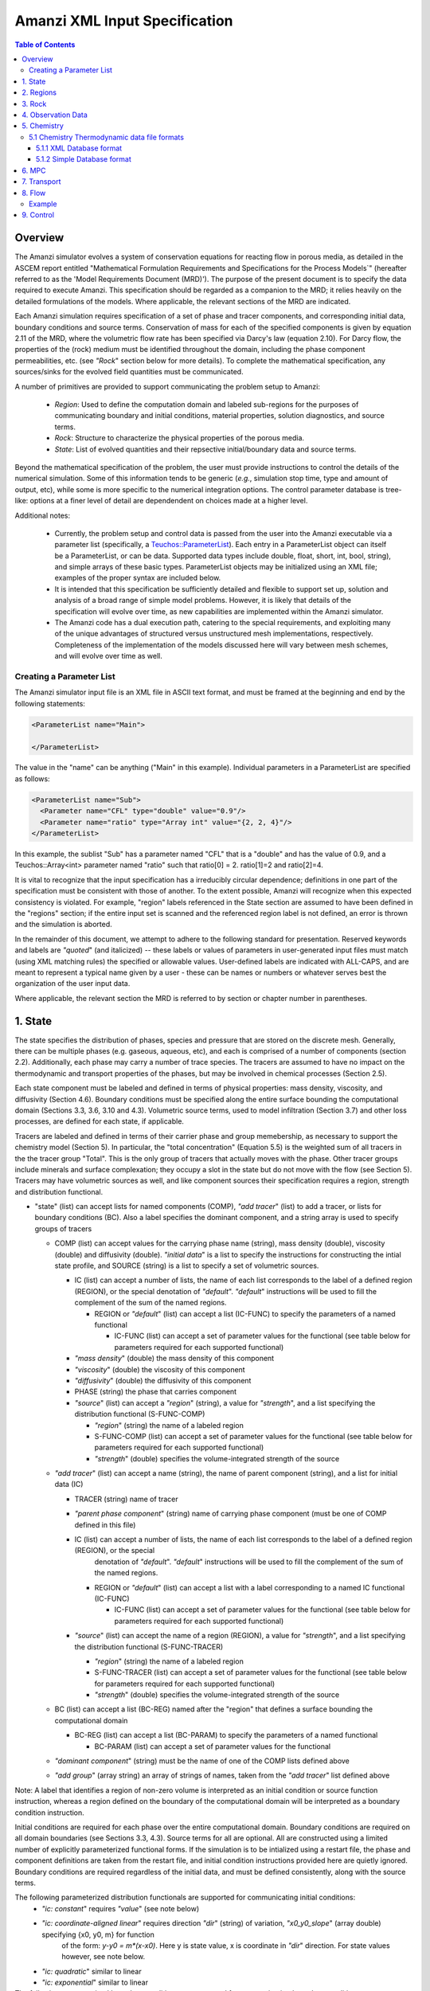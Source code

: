 ========================================
Amanzi XML Input Specification
========================================

.. contents:: **Table of Contents**


Overview
========================================

The Amanzi simulator evolves a system of conservation
equations for reacting flow in porous media, as detailed in
the ASCEM report entitled "Mathematical Formulation Requirements and
Specifications for the Process Models`" (hereafter referred to
as the 'Model Requirements Document (MRD)'). The purpose of the present
document is to specify the data required to execute Amanzi.  This specification
should be regarded as a companion to the MRD; it relies heavily on
the detailed formulations of the models.  Where applicable, the
relevant sections of the MRD are indicated.


Each Amanzi simulation requires specification of a set of phase and
tracer components, and corresponding initial data, boundary conditions and source terms.  Conservation of mass for each of the
specified components is given by equation 2.11 of the MRD, where the
volumetric flow rate has been specified via Darcy's law (equation
2.10).  For Darcy flow, the properties of the (rock) medium must be identified
throughout the domain, including the phase component permeabilities,
etc. (see `"Rock`" section below for more details).  To complete the mathematical specification, any sources/sinks
for the evolved field quantities must be communicated.

A number of primitives are provided to support communicating the problem setup to Amanzi:

 * *Region*: Used to define the computation domain and labeled sub-regions for the purposes of communicating boundary and initial conditions, material properties, solution diagnostics, and source terms. 

 * *Rock*: Structure to characterize the physical properties of the porous media.

 * *State*: List of evolved quantities and their repsective initial/boundary data and source terms.

Beyond the mathematical specification of the problem, the user must provide instructions to control the details of the numerical simulation.  Some of this information tends to be generic (`e.g.`, simulation stop time, type and amount of output, etc), while some is more specific to the numerical integration options.  The control parameter database is tree-like: options at a finer level of detail are dependendent on choices made at a higher level.

Additional notes:

 * Currently, the problem setup and control data is passed from the user into the Amanzi executable via a parameter list (specifically, a `Teuchos::ParameterList <http://www.python.org/>`_). Each entry in a ParameterList object can itself be a ParameterList, or can be data.  Supported data types include double, float, short, int, bool, string), and simple arrays of these basic types.  ParameterList objects may be initialized using an XML file; examples of the proper syntax are included below.

 * It is intended that this specification be sufficiently detailed and flexible to support set up, solution and analysis of a broad range of simple model problems.  However, it is likely that details of the specification will evolve over time, as new capabilities are implemented within the Amanzi simulator.

 * The Amanzi code has a dual execution path, catering to the special requirements, and exploiting many of the unique advantages of structured versus unstructured mesh implementations, respectively.  Completeness of the implementation of the models discussed here will vary between mesh schemes, and will evolve over time as well.


Creating a Parameter List
--------------------------------------------

The Amanzi simulator input file is an XML file in ASCII text format, and must be framed at the beginning and end by the following statements:


.. code-block:: xml

  <ParameterList name="Main">

  </ParameterList>

The value in the "name" can be anything ("Main" in this example).  Individual parameters in a ParameterList are specified as follows:


.. code-block:: xml

  <ParameterList name="Sub">
    <Parameter name="CFL" type="double" value="0.9"/>
    <Parameter name="ratio" type="Array int" value="{2, 2, 4}"/>
  </ParameterList>

In this example, the sublist "Sub" has a parameter named "CFL" that is a "double" and has the value of 0.9, and a Teuchos::Array<int>
parameter named "ratio" such that ratio[0] = 2. ratio[1]=2 and ratio[2]=4.

It is vital to recognize that the input specification has a irreducibly circular dependence; definitions in one part of the specification
must be consistent with those of another.  To the extent possible, Amanzi will
recognize when this expected consistency is violated.  For example, "region" labels referenced in the State section are assumed to
have been defined in the "regions" section; if the entire input set is scanned and the referenced region label is not defined, an
error is thrown and the simulation is aborted.

In the remainder of this document, we attempt to adhere to the following standard for presentation.  Reserved keywords and labels are
`"quoted`" (and italicized) -- these labels or values of parameters in user-generated input files must match (using XML matching rules) the specified
or allowable values.  User-defined labels are indicated with ALL-CAPS, and are meant to represent a typical name given by a user -
these can be names or numbers or whatever serves best the organization of the user input data.

Where applicable, the relevant section the MRD is referred to by section or chapter number in parentheses.


1. State
=======================================

The state specifies the distribution of phases, species and pressure that are stored on the discrete mesh.  Generally, there
can be multiple phases (e.g. gaseous, aqueous, etc), and each is comprised of a number
of components (section 2.2).  Additionally, each phase may carry a number of trace species.  
The tracers are assumed to have no impact on the thermodynamic and transport properties of the phases, but may be involved in chemical
processes (Section 2.5).

Each state component must be labeled and defined in terms of physical properties: 
mass density, viscosity, and diffusivity (Section 4.6).  Boundary conditions must be specified along the entire surface
bounding the computational domain (Sections 3.3, 3.6, 3.10 and 4.3).  
Volumetric source terms, used to model infiltration (Section 3.7) and other loss processes, are defined for each state, if applicable.

Tracers are labeled and defined in terms of 
their carrier phase and group memebership, as necessary to support the chemistry model (Section 5).  In particular, 
the "total concentration" (Equation 5.5) is the weighted sum of all tracers in the the tracer group "Total".
This is the only group of tracers that actually moves with the phase.  Other tracer groups include minerals
and surface complexation; they occupy a slot in the state but do not move with the flow (see Section 5).
Tracers may have volumetric sources as well, and like component sources their specification requires a region, strength and distribution functional.


* "state" (list) can accept lists for named components (COMP), `"add tracer`" (list) to add a tracer, or lists for boundary conditions (BC).  Also a label specifies the dominant component, and a string array is used to specify groups of tracers

  * COMP (list) can accept values for the carrying phase name (string), mass density (double), viscosity (double) and diffusivity (double). `"initial data`" is a list to specify the instructions for constructing the intial state profile, and SOURCE (string) is a list to specify a set of volumetric sources.

    * IC (list) can accept a number of lists, the name of each list corresponds to the label of a defined region (REGION), or the special denotation of `"default`".  `"default`" instructions will be used to fill the complement of the sum of the named regions.

      * REGION or `"default`" (list) can accept a list (IC-FUNC) to specify the parameters of a named functional

        * IC-FUNC (list) can accept a set of parameter values for the functional (see table below for parameters required for each supported functional)

    * `"mass density`" (double) the mass density of this component

    * `"viscosity`" (double) the viscosity of this component

    * `"diffusivity`" (double) the diffusivity of this component

    * PHASE (string) the phase that carries component

    * `"source`" (list) can accept a `"region`" (string), a value for `"strength`", and a list specifying the distribution functional (S-FUNC-COMP)

      * `"region`" (string) the name of a labeled region

      * S-FUNC-COMP (list) can accept a set of parameter values for the functional (see table below for parameters required for each supported functional)

      * `"strength`" (double) specifies the volume-integrated strength of the source

  * `"add tracer`" (list) can accept a name (string), the name of parent component (string), and a list for initial data (IC)

    * TRACER (string) name of tracer

    * `"parent phase component`" (string) name of carrying phase component (must be one of COMP defined in this file)

    * IC (list) can accept a number of lists, the name of each list corresponds to the label of a defined region (REGION), or the special
       denotation of `"default`".  `"default`" instructions will be used to fill the complement of the sum of the named regions.

      * REGION or `"default`" (list) can accept a list with a label corresponding to a named IC functional (IC-FUNC)

        * IC-FUNC (list) can accept a set of parameter values for the functional (see table below for parameters required for each supported functional)

    * `"source`" (list) can accept the name of a region (REGION), a value for `"strength`", and a list specifying the distribution functional (S-FUNC-TRACER)

      * `"region`" (string) the name of a labeled region

      * S-FUNC-TRACER (list) can accept a set of parameter values for the functional (see table below for parameters required for each supported functional)

      * `"strength`" (double) specifies the volume-integrated strength of the source

  * BC (list) can accept a list (BC-REG) named after the "region" that defines a surface bounding the computational domain
 
    * BC-REG (list) can accept a list (BC-PARAM) to specify the parameters of a named functional

      * BC-PARAM (list) can accept a set of parameter values for the functional

  * `"dominant component`" (string) must be the name of one of the COMP lists defined above

  * `"add group`" (array string) an array of strings of names, taken from the `"add tracer`" list defined above

Note: A label that identifies a region of non-zero volume is interpreted as an initial condition or source function instruction, whereas a region defined on the boundary of the 
computational domain will be interpreted as a boundary condition instruction.

Initial conditions are required for each phase over the entire computational domain.
Boundary conditions are required on all domain boundaries (see Sections 3.3, 4.3).  Source terms for all are optional.  All are constructed using a limited number
of explicitly parameterized functional forms.  If the simulation is to be intialized using a restart file,
the phase and component definitions are taken from the restart file, and initial condition instructions provided
here are quietly ignored.  Boundary conditions are required regardless of the initial data, and must be defined
consistently, along with the source terms.

The following parameterized distribution functionals are supported for communicating initial conditions:
 * `"ic: constant`" requires `"value`" (see note below)
 * `"ic: coordinate-aligned linear`"  requires direction `"dir`" (string) of variation, `"x0_y0_slope`" (array double) specifying {x0, y0, m} for function
          of the form: `y-y0 = m*(x-x0)`.  Here y is state value, x is coordinate in `"dir`" direction.  For state values however, see note below.
 * `"ic: quadratic`" similar to linear
 * `"ic: exponential`" similar to linear

The following parameterized boundary conditions are supported for communicating boundary conditions:
 * `"bc: inflow`" requires `"bc: distribution`" (string) to set the distribution of the state upstream of the boundary (outside domain)
 * `"bc: outflow`"  requires `"bc: distribution`" (string) to set the distribution of the state downstream of the boundary (outside domain)
 * `"bc: seepage`" requires location `"water table height`" (double) of the water table.  If a more complex specification is needed, this should be changed to require a list to define it appropriately.
 * `"bc:  noflow`" requires no parameter data

The following models are currently supported for communicating source distribution:
 * `"source: uniform`" requires no parameters
 * `"source: linear`" requires location `"loc`" (array double) of a point or two locations, `"lo`", `"hi`" specifying a line or a rectangular plane
 * `"source: quadratic`" requires location `"loc`" (array double) of a point or two locations, `"lo`", `"hi`" specifying a line or a rectangular plane
 * `"source: exponential`" requires the exponent, `"exp`" and location `"loc`" (array double) of a point or two locations, `"lo`", `"hi`" specifying a line or a rectangular plane


NOTE:

Because of various physical constraints (e.g. component saturations sum to unity), initial and boundary functionals
not explicitly specified will be derived, if possible.  If insufficient or contradicting information is detected,
an error will be thrown.


Example:

.. code-block:: xml

  <ParameterList name="state">
    <Parameter name="dominant component" type="string" value="air"/>    
    <ParameterList name="air">
      <Parameter name="phase" type="string" value="gaseous"/>
      <Parameter name="mass density" type="double" value="1.2"/>
      <Parameter name="viscosity" type="double" value="0.018"/>
      <Parameter name="diffusivity" type="double" value="0."/>
      <ParameterList name="top">
        <ParameterList name="ic: constant">
          <Parameter name="value" type="double" value=".5"/>
        </ParameterList>   
      </ParameterList>   
      <ParameterList name="middle">
        <ParameterList name="ic: constant">
          <Parameter name="value" type="double" value=".4"/>
        </ParameterList>   
      </ParameterList>   
      <ParameterList name="bottom">
        <ParameterList name="ic: coordinate-aligned linear"/>
          <Parameter name="direction" type="string" value="x"/>
          <Parameter name="x0_y0_slope" type="Array double" value="{.4, .9, 3}"/>
        </ParameterList>   
      </ParameterList>   
    </ParameterList> 
    <ParameterList name="water">
      <Parameter name="phase" type="string" value="aqueous"/>
      <Parameter name="density" type="double" value="1.e3"/>
      <Parameter name="viscosity" type="double" value="1.0"/>
      <Parameter name="diffusivity" type="double" value="0."/>
      <ParameterList name="source">
        <ParameterList name="source: uniform"/>
        </ParameterList>
        <Parameter name="strength" type="double" value="20."/>
        <Parameter name="region" type="string" value="middle"/>
      </ParameterList>   
    </ParameterList>   
    <ParameterList name="boundary conditions">
      <ParameterList name="xlobc">
        <ParameterList name="inflow">
          <ParameterList name="bc: constant">
          </ParameterList> 
        </ParameterList> 
      </ParameterList> 
      <ParameterList name="xhibc">
        <ParameterList name="outflow">
        </ParameterList> 
      </ParameterList> 
    </ParameterList>
    <ParameterList name="add tracer">
      <Parameter name="name" type="string" value="Uranium"/>
      <Parameter name="parent phase component" type="string" value="water"/>
      <ParameterList name="all">
        <ParameterList name="ic: constant">
          <Parameter name="value" type="double" value=".004"/>
        </ParameterList> 
      </ParameterList> 
    </ParameterList>

In this example, there are 2 phases (water, air).  Each phase consists of a single component.  Three
volumetric regions ("top", "middle" and "bottom"), and two boundary regions (xlobc and xhibc)
have been defined elsewhere.  The initial data for the fields are set using a combination of linear and
constant profile functions over the two volumetric regions.  The boundary conditions are Dirichlet inflow
on the low side and outflow on the high side.  There is a unifoirm source of water over the "middle" 
region with an integrated strength of 20.



Example:

.. code-block:: xml

  <ParameterList name="source">
    <ParameterList name="infiltration">
      <Parameter name="state id" type="string" value="water"/>
      <Parameter name="region" type="string" value="top"/>
      <Parameter name="strength" type="double" value="7.6e-6"/>
      <ParameterList name="source: uniform">
      </ParameterList>
    </ParameterList>
    <ParameterList name="tracer discharge">
      <Parameter name="state id" type="string" value="all tracers"/>
      <Parameter name="region" type="string" value="bottom"/>
      <Parameter name="strength" type="double" value="3.6e-7"/>
      <ParameterList name="source: uniform">
      </ParameterList>
    </ParameterList>
  </ParameterList>

In this example, there is an infiltration source of water in the top region, and a discharge of all the tracers through the bottom.





2. Regions
=======================================

Regions are used in Amanzi to define the physical extent of the simulation domain and its bounding surfaces.
Regions are also used to specify initial data and boundary conditions, and to define output data expected
upon return from the simulator.  The user *must* define the special region labeled `"all`", which is the 
entire simulation domain, as well as the boundary surface(s) which enclose the domain.
In both supported meshing options, Amanzi will assume that the union of the specified boundary surfaces 
envelopes the entire computational domain (*i.e.* is "water-tight").
The special regions may also serve as generic regions (see the dicussion below for labeling conventions).
This is also where the user declares which meshing option to use (`"structured`" or `"unstructured`").

Special note:
For the `"structured`" mesh option, Amanzi supports only coordinate-aligned parallelepiped domains.
Also, the bounding surfaces are implicitly defined as the planar surfaces that surround the domain.
The boundary regions have the following (automatic) labels `"xlobc`", `"xhibc`", `"ylobc`", `"yhibc`",
`"zlobc`", `"zhibc`".

For the `"unstructured`" mesh option, Amanzi supports fixed meshes in the MOAB and MSTK formats, as well as 
a simple mesh specification that accommodates a parallelepiped domain.  In all cases, the domain boundaries
must be identified explicitly in the mesh file.  In most cases, these surfaces will be labeled subsets
of the mesh faces.

Examples for specifying the domain and boundary regions for both the structured and unstructured options:

.. code-block:: xml

  <ParameterList name="regions">
    <ParameterList name="domain">
      <Parameter name="meshing option" type="string" value="Structured">
        <Parameter name="domain lo" type="Array double" value="{0. 0. 0.}"/>
        <Parameter name="domain hi" type="Array double" value="{1. 1. 1.}"/>
      </ParameterList>
    </ParameterList>
  </ParameterList>

or,

.. code-block:: xml

  <ParameterList name="regions">
    <ParameterList name="domain">
      <Parameter name="meshing option" type="string" value="Unstructured">
        <ParameterList name="mesh file">
          <Parameter name="mesh file format" type="string" value="mstk"/>
          <ParameterList name="boundary surface labels">
            <Parameter name="surface 0" type="string" value="mstk label A"/>
            <Parameter name="surface 1" type="string" value="mstk label B"/>
            <Parameter name="surface 2" type="string" value="mstk label C"/>
            <Parameter name="surface 3" type="string" value="mstk label C"/>
            <Parameter name="surface 4" type="string" value="mstk label D"/>
            <Parameter name="surface 5" type="string" value="mstk label F"/>
          </ParameterList>
        </ParameterList>
      </ParameterList>
    </ParameterList>
  </ParameterList>

Generic regions are useful for many aspects of the input specification, and take the following form

 * "regions" (list) can accept lists for named regions (REGION)

   * REGION (list) can accept lists (SHAPE) that specify a functional for its shape.

     * SHAPE (list) can accept lists of shape parameters (SHAPE-PARAMS) 

       * SHAPE-PARAMS (array double or string) parameters to specify shape

Currently, Amanzi supports parameterized forms for a number of analytic shapes, as well as more complex
definitions based on triangulated surface files: point, box, arbitrary, layer.  Depending on the functional, SHAPE requires
a number of parameters:

+------------------------+-------------------------------+------------------------------+---------------------------------------------------------------------------------------------+
|  shape functional name | parameters                    | type(s)                      | Comment                                                                                     |
+========================+===============================+==============================+=============================================================================================+
| `"point"`              | `"loc`"                       | array double                 | Location of point in space                                                                  |
+------------------------+-------------------------------+------------------------------+---------------------------------------------------------------------------------------------+
| `"box"`                | `"lo`", `"hi`"                | array double, array double   | Location of boundary points of box                                                          |
+------------------------+-------------------------------+------------------------------+---------------------------------------------------------------------------------------------+
| `"arbitrary"`          | `"file`"                      | string                       | Region enveloped by surface described in specified file (see note below for format of file) |
+------------------------+-------------------------------+------------------------------+---------------------------------------------------------------------------------------------+
| `"layer"`              | `"file_lo`" `"file_hi`"       | string, string               | Region between surfaces described in specified files (see note below for format of file)    |
+------------------------+-------------------------------+------------------------------+---------------------------------------------------------------------------------------------+
| `"surface"`            | `"id1`" `"name2`" ... `"idN`" | string, string ,..., string  | Region between surfaces described in specified files (see note below for format of file)    |
+------------------------+-------------------------------+------------------------------+---------------------------------------------------------------------------------------------+

Note: Surface files contain labeled triangulated surfaces in a format
that is yet to be determined.  Regardless of the format, the user is
responsible for ensuring that the intersections with other surfaces in
the problem, including the boundaries, are `"exact`" (*i.e.* that
surface intersections are `"watertight`" where applicable), and that
the surfaces are contained within the computational domain.  If nodes
defining surfaces are separated by a distance *s* < `"domain_epsilon`"
Amanzi will consider them coincident; if they fall outside the domain,
the elements they define are ignored.


Example:

.. code-block:: xml

  <ParameterList name="regions">
    <ParameterList name="all">
      <ParameterList name="box">
        <Parameter name="lo" type="Array double" value="{2, 3, 4}"/>
        <Parameter name="hi" type="Array double" value="{4, 5, 8}"/>
      </ParameterList>
    </ParameterList>
    <ParameterList name="top">
      <ParameterList name="box">
        <Parameter name="lo" type="Array double" value="{2, 3, 6}"/>
        <Parameter name="hi" type="Array double" value="{4, 5, 8}"/>
      </ParameterList>
    </ParameterList>
    <ParameterList name="middle">
      <ParameterList name="box">
        <Parameter name="lo" type="Array double" value="{2, 3, 6}"/>
        <Parameter name="hi" type="Array double" value="{4, 5, 8}"/>
      </ParameterList>
    </ParameterList>
    <ParameterList name="bottom">
      <ParameterList name="box">
        <Parameter name="lo" type="Array double" value="{2, 3, 4}"/>
        <Parameter name="lo" type="Array double" value="{4, 5, 6}"/>
      </ParameterList>
    </ParameterList>
  </ParameterList>

In this example, a simulation domain is defined to be 2x2x4 with its lower bound at the point (2,3,4).  Three box-shaped sub-regions are defined for an unspecified
purpose.


3. Rock
=======================================

Rock properties must be specified over the entire simulation domain ("all") defined in the Region section.  This can be implemented using any combination of regions
defined above, provided that the entire domain is covered.  Currently, the regions used should be disjoint.  Amanzi may eventually support verifying this condition,
and/or specifying a precedence order for overalapping regions.

Each rock type (Section 2.6) is given a label (string) and assigned a density (double) and models (string) for porosity, permeability and capillary pressure.  Each rock is assigned to
regions (string array), a list of regions.

* "rock" (list) can accept multiple lists for named rock types (ROCK)

  * ROCK (list) can accept lists to specify a model (MODEL) for porosity, relative permeability and capillary pressure, and values for the `"density`" (double) and `"permeability`" (array double) - values in the three principal axes (currently assumed to align with the coordinate axes and grid).  It can also accept a string array `"regions`" to specify where these properties apply.

    * MODEL (list) can accept model parameters (MODEL-PARAMS) 

      * MODEL-PARAMS (double, array double) parameters to specify model (see notes below for details of each model available)

    * `"regions`" (string array) a set of labels corresponding to defined regions

The following models are currently supported for porosity:
 * `"porosity: file`" requires a string "filename" specifying the name of a file.  This file must be written in a self-describing format that is consistent with that of the current meshing option (sturctured_grid or unstructured_grid).  In particular, the physical domain of the input data must completely cover the current "all" region, and the data must exist on discrete cells that are consistent with the current meshing configuration.  This option is not currently supported under the unstructured option.
 * `"porosity: uniform`" requires a double specifying the constant value of porosity.
 * `"porosity: random`" requires the mean value of porosity and the percentage fluctuation, "porosity and fluctuation" (array double) to generate
 * `"porosity: gslib`" requires the name of a gslib-formatted file "gslib filename" to generate porosity (plus other data?)

The following models are currently supported for relative permeability (Section 2.6):
 * `"perm: perfect`" requires no parameters, krl=krg=1
 * `"perm: linear`" requires no parameters, krl=sl and krg=sg
 * `"perm: quadratic`" requires slr, sgr (array double), krl=sc^2, krg=1-se^2, se=(sl-sg)/(1-slr-sgr)
 * `"perm: vGM`" (van Genuchten-Mualem) requires m, slr, sgr (array double), krl=sqrt(se)(1-(1-se^-m)^m)^2, krg=(1-sekg)^1/3 (1-sekg^-m)^(2m), se=(sl-slr)/(1-slr-sgr), sekg=sl/(1/sgr)

The following models are currently supported for capillary pressure (Section 3.3.2):
 * `"pc: none`" requires no parameters, pc = 0
 * `"pc: linear`" requires no parameters, pc = sl
 * `"pc: vG`" requires m, sigma, slr, sgr (array double), pc=(1/sigma)(se^-m - 1)^-n, se=(sl-slr)/(1-slr-sgr)

Example:

.. code-block:: xml

  <ParameterList name="rock">
    <ParameterList name="backfill">
      <Parameter name="density" type="double" value="2.8e3"/>
      <Parameter name="permeability" type="Array double" value="{1240, 1240, 1240}"/>
      <ParameterList name="porosity: uniform">
        <Parameter name="porosity" type="double" value="0.2585"/>
      </ParameterList>
      <ParameterList name="perm: vGM">
        <Parameter name="m_slr_sgr" type="Array double" value="{0.6585, 0.0774, 0}"/>
      </ParameterList>
      <ParameterList name="pc: vG">
        <Parameter name="m_sigma_slr_sgr" type="Array double" value="{0.6585, 102.1, 0.0774, 0}"/>
      </ParameterList>
      <Parameter name="regions" type="string array" value="{top, bottom}"/>
    </ParameterList>
    <ParameterList name="fine sand">
      <Parameter name="density" type="double" value="2.8e3"/>
      <Parameter name="permeability" type="Array double" value="{337.0, 337.0, 337.0}"/>
      <ParameterList name="porosity: uniform">
        <Parameter name="porosity" type="double" value="0.3586"/>
      </ParameterList>
      <ParameterList name="perm: vGM">
        <Parameter name="m_slr_sgr" type="Array double" value="{0.4694, 0.0837, 0}"/>
      </ParameterList>
      <ParameterList name="pc: vG">
        <Parameter name="m_sigma_slr_sgr" type="Array double" value="{0.4694, 9.533, 0.0837, 0}"/>
      </ParameterList>
      <Parameter name="regions" type="string array" value="{middle}"/>
    </ParameterList>
  </ParameterList>

In this example, there are two types of rock, `"backfill`" (which fills bottom and top regions) and `"fine sand`" (which fills middle region).  Both have
van Genuchten models for relative permeability and capillary pressure.


4. Observation Data
=======================================

Observation data generally refers to simple diagnostic quantities extracted from a simulation for the purposes of characterizing
the response of the system to variations of input data.  Unlike very large datasets used for post-processing and simulation
restart, observation data for any particular simulations tends to consist of only a handful of scalar values.
Examples include volume and surface integrals, such as the total water mass in the system at a specific time.
Computation of observation data involves applying a parameterized 
functional on a specified state quantity or flux value at specific simulation times.

Each observation is given a label (string), state id (string), evaluation functional (list), region (string) and a list of times for evaluation.
The resulting observations are evaluated during the simulation and returned to the calling process

* "observation" (list) can accept multiple lists for named observations (OBSERVATION)

  * OBSERVATION (list) can accept values for `"state id`", `"region`", `"functional`" and `"times`"

    * `"region`" (string) a region defined above

    * `"state id`" (string) a state quantity defined above

    * `"functional`" (string) choses which funcitional to apply (see below)

    * `"times`" (array double) values of time where this quantity is desired

The following observation functionals are currently supported
 * `"observation: average`" 
 * `"observation: integral`" 
 * `"observation: squared integral`" 
 * `"observation: peak value`" 

Example:

.. code-block:: xml

  <ParameterList name="observation">
    <ParameterList name="mass of water">
      <Parameter name="state id" type="string" value="water"/>
      <Parameter name="region" type="string" value="all"/>
      <Parameter name="functional" type="string" value="integral"/>
      <Parameter name="times" type="Array double" value="{1.e3, 2.e3, 2.5e3}"/>
    </ParameterList>
  </ParameterList>

In this example, the user requests the volume integral of the water density over the entire domain at three different times.
Amanzi will also support integrals and point samples of phase fluxes.  Note that times specified may not necessarily fall within
the time interval of the present simulation.  The format of the data structure used to communicate the observation data back
to the calling function includes a flag for each requested time to indicate whether the quantity was successfully filled.




5. Chemistry
=======================================

This section is completely unintelligible, and needs to be re-written.  In the structured_grid implementation, the following are the only chemistry-related 
inputs currently allowed:

+---------------------+--------+----------------------------------------------------------------------+
| Name                | Type   | Description                                                          |
+=====================+========+======================================================================+
| `"do chemistry`"    | int    | If 0, disable chemistry                                              |
+---------------------+--------+----------------------------------------------------------------------+
| `"chemistry file`"  | string | Amanzi-formatted chemistry input file                                |
+---------------------+--------+----------------------------------------------------------------------+
| `"interval`"        | int    | Number of coarse-grid time steps between chemistry solver invocation |
+---------------------+--------+----------------------------------------------------------------------+
| `"splitting order`" | int    | Accuracy order of chemistry evolution (1, 2)                         |
+---------------------+--------+----------------------------------------------------------------------+

....original text...

Example:

.. code-block:: xml

  <ParameterList name="Chemistry">
    <Parameter name="Thermodynamic Database Format" type="string" value="simple" />
    <Parameter name="Thermodynamic Database File" type="string" value="fbasin-uo2-5-component.bgd" />
    <Parameter name="Verbosity" type="int" value="1" />
    <Parameter name="Activity Model" type="string" value="debye-huckel" />
    <Parameter name="Tolerance" type="double" value="1.5e-12"/>
    <Parameter name="Max Time Step (s)" type="double" value="86400.0"/>
    <Parameter name="Maximum Newton Iterations" type="int" value="150"/>
    <Parameter name="Using sorption" type="string" value="yes"/>
    <Parameter name="Free ion concentrations provided" type="string" value="yes"/>
    <ParameterList name="Initial Conditions">
      <Parameter name="Number of minerals" type="int" value="3"/>
      <Parameter name="Number of ion exchange sites" type="int" value="0"/>
      <Parameter name="Number of sorption sites" type="int" value="0"/>
      <Parameter name="Number of mesh blocks" type="int" value="1"/>
      <ParameterList name="Mesh block 1"> 
        <Parameter name="Mesh block ID" type="int" value="0"/>
        <ParameterList name="Free Ion Species">
	  <Parameter name="Free Ion Species 0" type="double" value="4.36476e-16"/>  <!-- Al+++ -->
	  <Parameter name="Free Ion Species 1" type="double" value="3.16772e-08"/>  <!-- H+ -->
	  <Parameter name="Free Ion Species 2" type="double" value="1.00000e-06"/>  <!-- HPO4-2 -->
	  <Parameter name="Free Ion Species 3" type="double" value="1.87000e-04"/>  <!-- SiO2(aq) -->
	  <Parameter name="Free Ion Species 4" type="double" value="1.84374e-20"/>  <!-- UO2++ -->
        </ParameterList>
        <ParameterList name="Minerals">
          <Parameter name="Mineral 0" type="double" value="0.15"/>  <!-- Kaolinite -->
          <Parameter name="Mineral 1" type="double" value="0.21"/>  <!-- Quartz -->
          <Parameter name="Mineral 2" type="double" value="0.0"/>   <!-- (UO2)3(PO4)2.4H2O -->
        </ParameterList>
      </ParameterList>
    </ParameterList>
  </ParameterList>


'''Note: all chemistry names and values are case sensitive.'''

+------------------------------------+---------------+------------------+-----------------------------+----------------------------------------------------------------------------------------+
|  Parameter name                    |  Type         |  Default Value   | Optional Values             | Purpose                                                                                |
+====================================+===============+==================+=============================+========================================================================================+
| `"Thermodynamic Database Format"`  | string        | `"simple`"       | `"simple"`                  | set the format of the database                                                         |
+------------------------------------+---------------+------------------+-----------------------------+----------------------------------------------------------------------------------------+
| `"Thermodynamic Database File"`    | string        | `"dummy.dbs"`    |  ---                        | path name to the chemistry database file, relative to the program execution directory. |
+------------------------------------+---------------+------------------+-----------------------------+----------------------------------------------------------------------------------------+

The following parameters are optional in the Chemistry parameter list:

+---------------------------------------+---------------+------------------+-----------------------------+-------------------------------------------------------------------------------------+
|  Parameter name                       | Type          | Default Value    | Optional Values             | Purpose                                                                             |
+=======================================+===============+==================+=============================+=====================================================================================+
| `"Verbosity"`                         | int           | 0                | 0, 1, 2, 3, 4, 5, 6, ...    | set the verbosity level of chemistry: 0=silent, 1=terse warnings, 2=verbose details,|
|                                       |               |                  |                             |  3=debug, 4=debug beaker, 5=debug database file, ....                               | 
+---------------------------------------+---------------+------------------+-----------------------------+-------------------------------------------------------------------------------------+
| `"Activity Model"`                    | string        | `"unit`"         | `"unit"`, `"debye-huckel"`  | set the model used for activity corrections                                         |
+---------------------------------------+---------------+------------------+-----------------------------+-------------------------------------------------------------------------------------+
| `"Tolerance"`                         | double        | 1.0e-12          |  ---                        | set the tolerance for newton iterations within chemistry                            |
+---------------------------------------+---------------+------------------+-----------------------------+-------------------------------------------------------------------------------------+
| `"Maximum Newton Iterations"`         | int           | 200              | ---                         | set the maximum number of newton iterations for chemistry.                          |
+---------------------------------------+---------------+------------------+-----------------------------+-------------------------------------------------------------------------------------+
| `"Max Time Step (s)"`                 | double        | 9.9e9            | ---                         | set the maximum time step allowed for chemistry.                                    |
+---------------------------------------+---------------+------------------+-----------------------------+-------------------------------------------------------------------------------------+
| `"Using sorption"`                    | string        | `"no"`           | `"yes"`                     | Tells the chemistry module whether to allocate memory for sorption.                 |
+---------------------------------------+---------------+------------------+-----------------------------+-------------------------------------------------------------------------------------+
| `"Free ion concentrations provided"`  | string        | `"no"`           | `"yes"`                     | Tells chemistry that in initial guess for free ion concentrations is provided in    |
|                                       |               |                  |                             | the xml file.                                                                       |
+---------------------------------------+---------------+------------------+-----------------------------+-------------------------------------------------------------------------------------+

The initial condition list must have a `"Mesh Block"` parameter list for each mesh block, mesh block numbering should correspond to the other mesh block lists. Each mesh block list will have parameter lists for the non-zero elements of the chemistry. Valid parameter list names are: `"Free Ion Species"` `"Minerals"` `"Ion Exchange Sites"` `"Sorption Sites"`.

Each initial condition list should contain a parameter name constructed like `"Type #"` where `"Type"` is `"Mineral"`, `"Free Ion Species"`, `"Ion Exchange Site"` `"Sorption Site"` and `"#"` in the integer identifier, starting with zero.  

'''Note: it is recommended that you include an xml comment with the species or mineral name after each initial condition. The xml parser expects every instance of `"--"` to mark a comment, so species names with negative charges should be written as `"SO4-2"` rather than `"SO4--"`.'''

5.1 Chemistry Thermodynamic data file formats 
-------------------------------------------------

5.1.1 XML Database format
~~~~~~~~~~~~~~~~~~~~~~~~~~~~~~~~~~~~~~~~~~~~~~~~~

not yet implemented

5.1.2 Simple Database format
~~~~~~~~~~~~~~~~~~~~~~~~~~~~~~~~~~~~~~~~~~~~~~~~~

Importing thermodynamic data into the chemistry module using the `"simple"` (file extension `"bgd"`) format requires the user to explicitly specify all the species and reactions for the problem. There is no basis switching or automatic species and reaction selection. Below is an example of a `"simple"` database file for a five component uranium problem with mineral dissolution and surface complexation:

::

 <Primary Species
 # name               ; debye-huckel a0 ; charge ; GMW     

 Al+++                ;   9.0 ;   3.0 ;  26.9815
 H+                   ;   9.0 ;   1.0 ;   1.0079
 HPO4--               ;   4.0 ;  -2.0 ;  95.9793
 SiO2(aq)             ;   3.0 ;   0.0 ;  60.0843
 UO2++                ;   4.5 ;   2.0 ;  270.028

 <Aqueous Equilibrium Complexes
 # name               =  coeff primary_name  coeff primary_name  ; log10(Keq) 25C ; debye-huckel a0 ; charge ; GMW      

 OH-                  =  1.0 H2O  -1.0 H+                ;    13.9951 ;   3.5 ;  -1.0 ;  17.0073 
 AlOH++               =  1.0 H2O  1.0 Al+++  -1.0 H+     ;     4.9571 ;   4.5 ;   2.0 ;  43.9889 
 Al(OH)2+             =  2.0 H2O  1.0 Al+++  -2.0 H+     ;    10.5945 ;   4.0 ;   1.0 ;  60.9962 
 Al(OH)3(aq)          =  3.0 H2O  1.0 Al+++  -3.0 H+     ;    16.1577 ;   3.0 ;   0.0 ;  78.0034 
 Al(OH)4-             =  4.0 H2O  1.0 Al+++  -4.0 H+     ;    22.8833 ;   4.0 ;  -1.0 ;  95.0107 
 UO2OH+               =  1.0 H2O  -1.0 H+  1.0 UO2++     ;     5.2073 ;   4.0 ;   1.0 ;  287.035 
 UO2(OH)2(aq)         =  2.0 H2O  -2.0 H+  1.0 UO2++     ;    10.3146 ;   3.0 ;   0.0 ;  304.042 
 UO2(OH)3-            =  3.0 H2O  -3.0 H+  1.0 UO2++     ;    19.2218 ;   4.0 ;  -1.0 ;   321.05 
 UO2(OH)4--           =  4.0 H2O  -4.0 H+  1.0 UO2++     ;    33.0291 ;   4.0 ;  -2.0 ;  338.057 
 (UO2)2OH+++          =  1.0 H2O  -1.0 H+  2.0 UO2++     ;     2.7072 ;   5.0 ;   3.0 ;  557.063 
 (UO2)2(OH)2++        =  2.0 H2O  -2.0 H+  2.0 UO2++     ;     5.6346 ;   4.5 ;   2.0 ;   574.07 
 (UO2)3(OH)4++        =  4.0 H2O  -4.0 H+  3.0 UO2++     ;     11.929 ;   4.5 ;   2.0 ;  878.112 
 (UO2)3(OH)5+         =  5.0 H2O  -5.0 H+  3.0 UO2++     ;    15.5862 ;   4.0 ;   1.0 ;   895.12 
 (UO2)3(OH)7-         =  7.0 H2O  -7.0 H+  3.0 UO2++     ;    31.0508 ;   4.0 ;  -1.0 ;  929.135 
 (UO2)4(OH)7+         =  7.0 H2O  -7.0 H+  4.0 UO2++     ;    21.9508 ;   4.0 ;   1.0 ;  1199.16 
 UO2(H2PO4)(H3PO4)+   =  3.0 H+  2.0 HPO4--  1.0 UO2++   ;   -22.7537 ;   4.0 ;   1.0 ;   465.01 
 UO2(H2PO4)2(aq)      =  2.0 H+  2.0 HPO4--  1.0 UO2++   ;   -21.7437 ;   3.0 ;   0.0 ;  464.002 
 UO2HPO4(aq)          =  1.0 HPO4--  1.0 UO2++           ;    -8.4398 ;   3.0 ;   0.0 ;  366.007 
 UO2H2PO4+            =  1.0 H+  1.0 HPO4--  1.0 UO2++   ;   -11.6719 ;   4.0 ;   1.0 ;  367.015 
 UO2H3PO4++           =  2.0 H+  1.0 HPO4--  1.0 UO2++   ;   -11.3119 ;   4.5 ;   2.0 ;  368.023 
 UO2PO4-              =  -1.0 H+  1.0 HPO4--  1.0 UO2++  ;    -2.0798 ;   4.0 ;  -1.0 ;  364.999 

 <Minerals
 # name               =  coeff primary_name  coeff primary_name  ; log10(Keq) 25C ; GMW      ; molar volume [cm^2/mol] ; SSA [m^2/g] 

 Kaolinite            =  5.00 H2O  2.00 Al+++  -6.00 H+  2.00 SiO2(aq)  ;     6.8101 ;   258.16 ;    99.52 ;   1.0 
 Quartz               =  1.00 SiO2(aq)  ;    -3.9993 ;  60.0843 ;   22.688 ;   1.0 
 (UO2)3(PO4)2.4H2O    =  4.00 H2O  -2.00 H+  2.00 HPO4--  3.00 UO2++  ;   -27.0349 ;  1072.09 ;    500.0 ;   1.0 

 <Mineral Kinetics
 # name               ; TST ; log10_rate_constant double     moles_m2_sec 

 Kaolinite            ; TST ; log10_rate_constant    -16.699 moles_m2_sec 
 Quartz               ; TST ; log10_rate_constant      -18.0 moles_m2_sec 
 (UO2)3(PO4)2.4H2O    ; TST ; log10_rate_constant      -10.0 moles_m2_sec 

 <Surface Complex Sites
 # name               ; surface_density

 >FeOH                ; 6.3600E-03
 >AlOH                ; 6.3600E-03
 >SiOH                ; 6.3600E-03

 <Surface Complexes
 # name               =  coeff surface site  coeff primary_name  ; log10(Keq) 25C ; charge 

 >SiOUO3H3++          =  1.0 >SiOH  1.0 H2O  1.0 UO2++  ;       5.18 ;   2.0 
 >SiOUO3H2+           =  1.0 >SiOH  1.0 H2O  -1.0 H+  1.0 UO2++  ;       5.18 ;   1.0 
 >SiOUO3H             =  1.0 >SiOH  1.0 H2O  -2.0 H+  1.0 UO2++  ;       5.18 ;   0.0 
 >SiOUO3-             =  1.0 >SiOH  1.0 H2O  -3.0 H+  1.0 UO2++  ;      12.35 ;  -1.0 
 >SiOUO2(OH)2-        =  1.0 >SiOH  2.0 H2O  -3.0 H+  1.0 UO2++  ;      12.35 ;  -1.0 
 >FeOHUO3             =  1.0 >FeOH  1.0 H2O  -2.0 H+  1.0 UO2++  ;       3.05 ;   0.0 
 >FeOHUO2++           =  1.0 >FeOH  1.0 UO2++  ;      -6.63 ;   2.0 
 >AlOUO2+             =  1.0 >AlOH  -1.0 H+  1.0 UO2++  ;      -3.13 ;   1.0 

Note the following about this format:

 * Any line starting with a `"#"` or space character is a comment. 

 * Data is separated into sections, where each section of the file is starts with a line containing `"<Section Name"`. The valid section names are: `"Primary Species"`, `"Aqueous Equilibrium Complexes"`, `"Minerals"`, `"Mineral Kinetics"`, `"General Kinetics"`, `"Ion Exchange Sites"`, `"Ion Exchange Complexes"`, `"Surface Complex Sites"`, `"Surface Complexes"`. The less than character, `"<"`, should be the first character on the line and there is no space between the character and the section name.

 * Sections should be ordered so that the primary species, minerals, and exchange sites come before any reactions using those species.

 * Each line within a section is a semi-colon delimited

 * A primary species line contains the primary species must contain:

   ::

     # name               ; debye-huckel a0 ; charge ; GMW [grams/mole]    
     Al+++                ;   9.0 ;   3.0 ;  26.9815

 * An aqueous equilibrium complex line contains a reaction and data for the reaction on a single line:

   ::

     # name               =  coeff primary_name  coeff primary_name ... ; log10(Keq) 25C ; debye-huckel a0 ; charge ; GMW [grams/mole]     
     OH-                  =  1.0 H2O  -1.0 H+  ;    13.9951 ;   3.5 ;  -1.0 ;  17.0073 

   The reaction is written as product species = reactants.... The coefficient of the product aqueous complex is assumed to be 1.0, and the reactants must be primary species. The equilibrium constant is for a fixed temperature of 25C.

 * Minerals and other complexes follow the same convention as aqueous equilibrium complexes, with additional data as needed.

   ::

     <Minerals
     # name               =  coeff primary_name  coeff primary_name ... ; log10(Keq) 25C ; GMW      ; molar volume [cm^2/mol] ; SSA [m^2/g] 

     <Surface Complexes
     # name               =  coeff surface site  coeff primary_name ... ; log10(Keq) 25C ; charge 

     These are all minerals present in the system during the simulation, including those that may precipitate later. They are used for calculating saturation states, but not equilibrium or kinetic calculations.

 * The mineral kinetics section lists the name of a mineral found in the mineral section, the type of rate law, and rate parameters for that law.

   :: 

     <Mineral Kinetics
     # name               ; TST ; log10_rate_constant double     moles_m2_sec ; primary_name coeff ....
 
   Currently only the `"TST"` rate law is implemented. The keywords "log10_rate_constant" and "moles_m2_sec" must be present in the line, but no unit conversion are currently preformed. The    modifying primary species terms follow the rate constant, along with their exponent coefficients.

 * Surface complex sites are listed by name and surface density:

   ::

     <Surface Complex Sites 
     # name               ; surface_density [moles sites / m^2 mineral]


6. MPC
=======================================

Example:

.. code-block:: xml

  <ParameterList name="MPC">
    <Parameter name="Start Time" type="double" value="0.0"/>
    <Parameter name="End Time" type="double" value="0.1"/>
    <Parameter name="End Cycle" type="int" value="10000"/>
    <Parameter name="Flow model" type="string" value="Darcy"/>
    <Parameter name="disable Flow_PK" type="string" value="no"/>
    <Parameter name="disable Transport_PK" type="string" value="no"/>
    <Parameter name="disable Chemistry_PK" type="string" value="yes"/>
    <Parameter name="Viz dump cycle frequency" type="int" value="10"/>
    <Parameter name="Viz dump time frequency" type="double" value="0.05"/>
    <ParameterList name="CGNS">
      <Parameter name="File name" type="string" value="test1.cgns"/>
    </ParameterList>
  </ParameterList> 

In the MPC parameter list, the user specifies the following parameters:

 * "Start Time" the start time of the simulation
 * "End Time" the end time of the simulation
 * "End Cycle" the end cycle of the simulation 
 * "Flow model" specifies the choice of flow model.  The choices are currently `"Darcy"` for saturated flow and  `"Richards"` for unsaturated flow.
 * "disable Flow_PK" is used to disable flow in the simulation. In this case the user should specify a mesh block wise constant darcy flow field in the State namelist.
 * "disable Transport_PK" is used to disable transport in the simulation.
 * "disable Chemistry_PK" is used to disable chemistry in the simulation.
 * "Viz dump cycle frequency" is used to generate visualization dumps every so many cycles.
 * "Viz dump time frequency" is used to generate visualization dumps every so many time increments.

The sublist named "CGNS" is used to specify the filename for the CGNS visualization dumps. 



7. Transport
=======================================

Example:


.. code-block:: xml

  <ParameterList name="Transport">
    <Parameter name="CFL" type="double" value="0.5"/>   
    <!-- debug and developers options -->
    <Parameter name="enable internal tests" type="string" value="no"/>   
    <Parameter name="internal tests tolerance" type="double" value="1e-6"/>   
    <Parameter name="verbosity level" type="int" value="0"/>  
    <Parameter name="maximal time step" type="double" value="10"/>
    <!-- end of debug and developers options -->
    
    <ParameterList name="Transport BCs">
      <Parameter name="number of BCs" type="int" value="1"/>
      <ParameterList name="BC 0">
	<Parameter name="Side set ID" type="int" value="3"/>
	<Parameter name="Type" type="string" value="Constant"/>
	<Parameter name="Component 0" type="double" value="1.0"/>
	<Parameter name="Component 1" type="double" value="0.6"/>
	<Parameter name="Component 2" type="double" value="0.2"/>
      </ParameterList>  
      <ParameterList name="BC 1"> 
        <Parameter name="Side set ID" type="int" value="50001"/> 
        <Parameter name="Type" type="string" value="Constant"/> 
        <Parameter name="Component 0" type="double" value="1.0"/> 
        <Parameter name="Component 2" type="double" value="1.0e-4"/>     
      </ParameterList>
    </ParameterList>
  </ParameterList>

In the Transport sublist the user specifies the following parameters: 
 
 * "CFL" is the Courant–Friedrichs–Lewy number. It must be strictly bigger than 0 and less or equal to 1. Default value is 1. 
 * "enable internal tests" turns on/off build-in tests. This option is useful for code development; therefore its default value is "no". 
 * "verbosity level" sets up the volume of information printed out by the transport. It must be any non-negative integer. This option is useful for code development; therefore, its default value is 0.
 * "internal tests tolerance" is the relative tolerance for internal tests. This is the developers option. Default value is 1e-6.
 * "maximal time step" overwrites the calculated time step. This is the developers option.  
 	 
The boundary conditions sublist consists of a few similar sublists related to boundary side sets. The number of these sublists can be both bigger or smaller than the number of defined side sets. Each of the sublists may contain only a few components. The other components will be automatically set to zero. Note that the boundary conditions have to be set up mathematically only on influx boundaries. If it is not done, the default boundary condition is always zero.   

 * "number of BCs" is the total number of boundary conditions (i.e. subsequent sublists). 
 * "Side set ID" is the side set id in the mesh model. 
 * "Type" specifies the boundary condition. At the moment only constant boundary conditions are available. Put a ticket if you need a different type of boundary condition. 
 * "Component X" specified the value of component X on this boundary. 


8. Flow
=======================================

The flow parameter list

.. code-block:: xml

  <ParameterList name="Flow">
    ...
  </ParameterList>



specifies the parameters required by the flow process kernel.  This includes
numerical solver parameters and the specification of flow boundary conditions.
This parameter list is required if flow is enabled in the MPC parameter list
with the "disable Flow_PK" parameter.
[*This is ugly and ought to be changed to 'enabling'.*]


The following parameters must be specified in the  Flow parameter list:

* `"Max Iterations"` (int) defines the maximum number of iterations the
  flow solver is allowed to take.
  
* `"Error Tolerance"` (double) defines the error tolerance to which the
  flow solver will attempt to solve the flow equation.

* `"Nonlinear Solver"` (string) defines the choice of nonlinear solver when
  using the Richards flow model.  The valid  choices are `"JFNK"` for
  Jacobian-free Newton-Krylov and `"NLK"` for the Nonlinear Krylov method.
  This parameter is unused for the Darcy flow model.
  
* `"Preconditioner Update Frequency"` (int) sets how frequently the
  preconditioner will be recomputed during the iterative nonlinear solve of
  the Richards flow model.  With the value 1 it will be recomputed every
  iteration, with 2 every other iteration, and so forth.
  This parameter is unused for the Darcy flow model.

* `"Flow BC"` (list) defines the boundary conditions for the flow equations.
  This list consists of 0 or more primitive BC sublists and a parameter that
  gives the number of sublists to expect.
  * `"number of BCs"`
  The number of these conditions that are specified is defined by the parameter named "number of BCs". The boundary condition sublists must be named "BC00", "BC01" and so forth. Each of these boundary condition sublists must contain the following paramters:

 * "Type" defines the boundary condition type, allowed values are "Darcy Constant", "Pressure Constant", "Static Head", or "No Flow".
 * "BC value" is the value that should be applied, its interpretation depends on the parameter "Type" above.
 * "Side set ID" is the ID number of the side set in the mesh where the boundary condition should be applied.

The default boundary condition is "No Flow". It is applied to all boundary faces that are in side sets that do not have a corresponding boundary condition sublist.


Example
-------

.. code-block:: xml

  <ParameterList name="Flow">

    <Parameter name="Max Iterations" type="int" value="100"/>
    <Parameter name="Error Tolerance" type="double" value="1.0e-13"/>
    <Parameter name="Nonlinear Solver" type="string" value="NLK"/>
    <Parameter name="Preconditioner Update Frequency" type="int" value="1"/>
    
    <ParameterList name="Flow BC">
      <Parameter name="number of BCs" type="int" value="2"/>
      <ParameterList name="BC00">
	<Parameter name="Type" type="string" value="Darcy Constant"/>
	<Parameter name="BC value" type="double" value="-1.0" />
	<Parameter name="Side set ID" type="int" value="3" />
      </ParameterList>  
      <ParameterList name="BC01">
	<Parameter name="Type" type="string" value="Pressure Constant"/>
	<Parameter name="BC value" type="double" value="0.0" />
	<Parameter name="Side set ID" type="int" value="1" />
      </ParameterList>  
     </ParameterList>
  </ParameterList>



9. Control
=======================================

Here's a list of remaining parameters under the general category of "control".

 * `"maximum time step`"
 * `"maximum simulation time`"
 * `"CFL`"
 * `"initial time step`"
 * `"max step size change fraction`"
 * `"fixed time step size`"
 * `"small time step size cutoff`"
 * `"gravity vector`"
 * `"number of coarse cells across domain`"
 * `"maximum refinement level`"
 * `"refinement ratio between AMR levels`"
 * `"interval between regrid`"
 * `"regrid on restart`"
 * `"grid efficiency`"
 * `"number of error buffer cells`"
 * `"maximum grid size`"
 * `"grid blocking factor`"
 * `"fixed grid file`"
 * `"checkpoint file prefix`"
 * `"checkpoint file interval`"
 * `"restart file`"
 * `"write checkpoint files`"
 * `"number CPUs used to write checkpoint files`"
 * `"plotfile prefix`"
 * `"plotfile interval`"
 * `"write plotfiles`"
 * `"number CPUs used to write checkpoint files`"
 * `"state ids in plotfile`"
 * `"derived variables in plotfile`"



